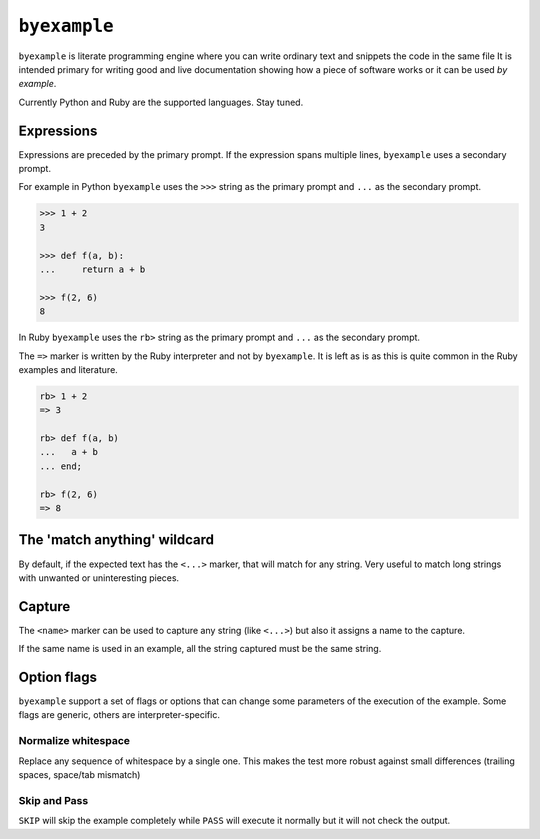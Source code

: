 ``byexample``
=============

``byexample`` is literate programming engine where you can write
ordinary text and snippets the code in the same file
It is intended primary for writing good and live documentation showing
how a piece of software works or it can be used *by example*.

Currently Python and Ruby are the supported languages. Stay tuned.

Expressions
------------

Expressions are preceded by the primary prompt. If the expression spans
multiple lines, ``byexample`` uses a secondary prompt.

For example in Python ``byexample`` uses the ``>>>`` string as the primary
prompt and ``...`` as the secondary prompt.

.. code:: python

    >>> 1 + 2
    3

    >>> def f(a, b):
    ...     return a + b

    >>> f(2, 6)
    8

In Ruby ``byexample`` uses the ``rb>`` string as the primary prompt and
``...`` as the secondary prompt.

The ``=>`` marker is written by the Ruby interpreter and not by ``byexample``.
It is left as is as this is quite common in the Ruby examples and literature.

.. code:: ruby

    rb> 1 + 2
    => 3

    rb> def f(a, b)
    ...   a + b
    ... end;

    rb> f(2, 6)
    => 8


The 'match anything' wildcard
-----------------------------

By default, if the expected text has the ``<...>`` marker, that
will match for any string.
Very useful to match long strings with unwanted or uninteresting pieces.

.. code:: python
    >>> print(list(range(20)))
    [0, 1, <...>, 18, 19]


Capture
-------

The ``<name>`` marker can be used to capture any string (like ``<...>``)
but also it assigns a name to the capture.

.. code:: python
    >>> X = 42

    >>> [1, 2, X, 4]
    [1, 2, <random-number>, 4]


If the same name is used in an example, all the string captured must be
the same string.

.. code:: python
    >>> [1, X, 2, X]
    [1, <random-number>, 2, <random-number>]

    >>> # this will fail because X and 4 are not the **same** 'random-number'
    >>> # we use +PASS to force the skip the checks of this test
    >>> [1, X, 2, 4]        # byexample: +PASS
    [1, <random-number>, 2, <random-number>]

Option flags
------------

``byexample`` support a set of flags or options that can change some
parameters of the execution of the example.
Some flags are generic, others are interpreter-specific.

Normalize whitespace
....................

Replace any sequence of whitespace by a single one. This makes the test
more robust against small differences (trailing spaces, space/tab mismatch)

.. code:: python
    >>> print(list(range(20)))     # byexample: +WS
    [0,   1,  2,  3,  4,  5,  6,  7,  8,  9,
    10,  11, 12, 13, 14, 15, 16, 17, 18, 19]


Skip and Pass
.............

``SKIP`` will skip the example completely while ``PASS`` will execute it
normally but it will not check the output.

.. code:: python
    >>> a = 1
    >>> a = 2       # do not run this code # byexample: +SKIP
    >>> a
    1

    >>> def f():
    ...   print("Choosing a random number...")
    ...   return 42

    >>> a = f()     # execute the code but ignore the output # byexample: +PASS
    >>> a
    42


